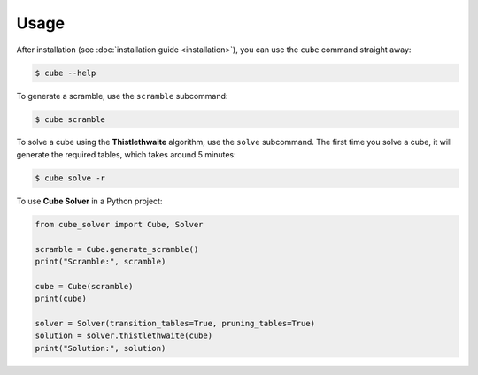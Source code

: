 =====
Usage
=====

After installation (see :doc:`installation guide <installation>`), you can use the ``cube`` command straight away:

.. code-block:: console

    $ cube --help

To generate a scramble, use the ``scramble`` subcommand:

.. code-block:: console

    $ cube scramble

To solve a cube using the **Thistlethwaite** algorithm, use the ``solve`` subcommand.
The first time you solve a cube, it will generate the required tables, which takes around 5 minutes:

.. code-block:: console

    $ cube solve -r

To use **Cube Solver** in a Python project:

.. code-block:: python

    from cube_solver import Cube, Solver

    scramble = Cube.generate_scramble()
    print("Scramble:", scramble)

    cube = Cube(scramble)
    print(cube)

    solver = Solver(transition_tables=True, pruning_tables=True)
    solution = solver.thistlethwaite(cube)
    print("Solution:", solution)
